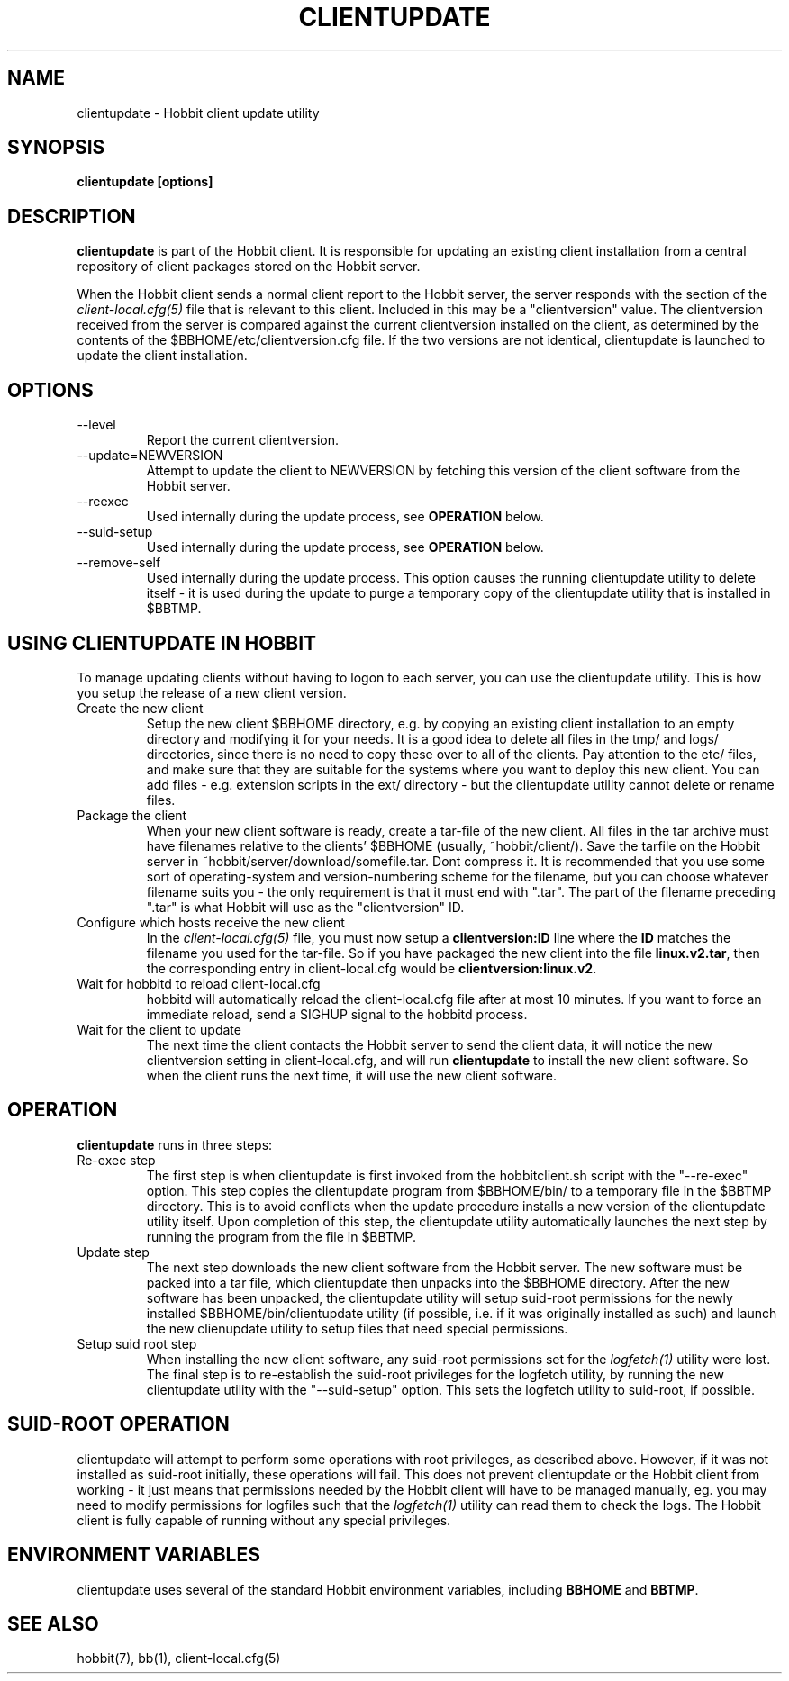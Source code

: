 .TH CLIENTUPDATE 1 "Version 4.2-beta-20060605:  5 Jun 2006" "Hobbit Monitor"
.SH NAME
clientupdate \- Hobbit client update utility
.SH SYNOPSIS
.B "clientupdate [options]"

.SH DESCRIPTION
\fBclientupdate\fR is part of the Hobbit client. It is responsible
for updating an existing client installation from a central
repository of client packages stored on the Hobbit server.

When the Hobbit client sends a normal client report to the Hobbit
server, the server responds with the section of the
.I client-local.cfg(5)
file that is relevant to this client. Included in this may be
a "clientversion" value. The clientversion received from the server
is compared against the current clientversion installed on the client, 
as determined by the contents of the $BBHOME/etc/clientversion.cfg
file. If the two versions are not identical, clientupdate is
launched to update the client installation.

.SH OPTIONS
.IP "--level"
Report the current clientversion.

.IP "--update=NEWVERSION"
Attempt to update the client to NEWVERSION by fetching this version
of the client software from the Hobbit server.

.IP "--reexec"
Used internally during the update process, see \fBOPERATION\fR below.

.IP "--suid-setup"
Used internally during the update process, see \fBOPERATION\fR below.

.IP "--remove-self"
Used internally during the update process. This option causes
the running clientupdate utility to delete itself - it is used
during the update to purge a temporary copy of the clientupdate
utility that is installed in $BBTMP.

.SH USING CLIENTUPDATE IN HOBBIT
To manage updating clients without having to logon to each server,
you can use the clientupdate utility. This is how you setup the
release of a new client version.

.IP "Create the new client"
Setup the new client $BBHOME directory, e.g. by copying an existing
client installation to an empty directory and modifying it for your
needs. It is a good idea to delete all files in the tmp/ and logs/
directories, since there is no need to copy these over to all of
the clients. Pay attention to the etc/ files, and make sure that they
are suitable for the systems where you want to deploy this new client.
You can add files - e.g. extension scripts in the ext/ directory -
but the clientupdate utility cannot delete or rename files.

.IP "Package the client"
When your new client software is ready, create a tar-file of the 
new client. All files in the tar archive must have filenames 
relative to the clients' $BBHOME (usually, ~hobbit/client/).
Save the tarfile on the Hobbit server in 
~hobbit/server/download/somefile.tar.  Dont compress it.
It is recommended that you use some sort of operating-system 
and version-numbering scheme for the filename, but you can choose 
whatever filename suits you - the only requirement is that it must
end with ".tar". The part of the filename preceding ".tar" is
what Hobbit will use as the "clientversion" ID.

.IP "Configure which hosts receive the new client"
In the 
.I client-local.cfg(5)
file, you must now setup a \fBclientversion:ID\fR line
where the \fBID\fR matches the filename you used for the
tar-file. So if you have packaged the new client into the
file \fBlinux.v2.tar\fR, then the corresponding 
entry in client-local.cfg would be \fBclientversion:linux.v2\fR.

.IP "Wait for hobbitd to reload client-local.cfg"
hobbitd will automatically reload the client-local.cfg file
after at most 10 minutes. If you want to force an immediate
reload, send a SIGHUP signal to the hobbitd process.

.IP "Wait for the client to update"
The next time the client contacts the Hobbit server to
send the client data, it will notice the new clientversion
setting in client-local.cfg, and will run \fBclientupdate\fR
to install the new client software. So when the client runs
the next time, it will use the new client software.

.SH OPERATION
\fBclientupdate\fR runs in three steps:

.IP "Re-exec step"
The first step is when clientupdate is first invoked from the hobbitclient.sh 
script with the "--re-exec" option. This step copies the clientupdate
program from $BBHOME/bin/ to a temporary file in the $BBTMP directory.
This is to avoid conflicts when the update procedure installs a new
version of the clientupdate utility itself. Upon completion of this
step, the clientupdate utility automatically launches the next step
by running the program from the file in $BBTMP.

.IP "Update step"
The next step downloads the new client software from the Hobbit server.
The new software must be packed into a tar file, which clientupdate then
unpacks into the $BBHOME directory. After the new software has been
unpacked, the clientupdate utility will setup suid-root permissions for
the newly installed $BBHOME/bin/clientupdate utility (if possible,
i.e. if it was originally installed as such) and launch the new
clienupdate utility to setup files that need special permissions.

.IP "Setup suid root step"
When installing the new client software, any suid-root permissions set
for the
.I logfetch(1)
utility were lost. The final step is to re-establish the suid-root
privileges for the logfetch utility, by running the new clientupdate
utility with the "--suid-setup" option. This sets the logfetch utility
to suid-root, if possible.

.SH SUID-ROOT OPERATION
clientupdate will attempt to perform some operations with root privileges,
as described above. However, if it was not installed as suid-root
initially, these operations will fail. This does not prevent 
clientupdate or the Hobbit client from working - it just means that
permissions needed by the Hobbit client will have to be managed
manually, eg. you may need to modify permissions for logfiles such
that the
.I logfetch(1)
utility can read them to check the logs. The Hobbit client is
fully capable of running without any special privileges.

.SH "ENVIRONMENT VARIABLES"
clientupdate uses several of the standard Hobbit environment
variables, including \fBBBHOME\fR and \fBBBTMP\fR.

.SH "SEE ALSO"
hobbit(7), bb(1), client-local.cfg(5)

